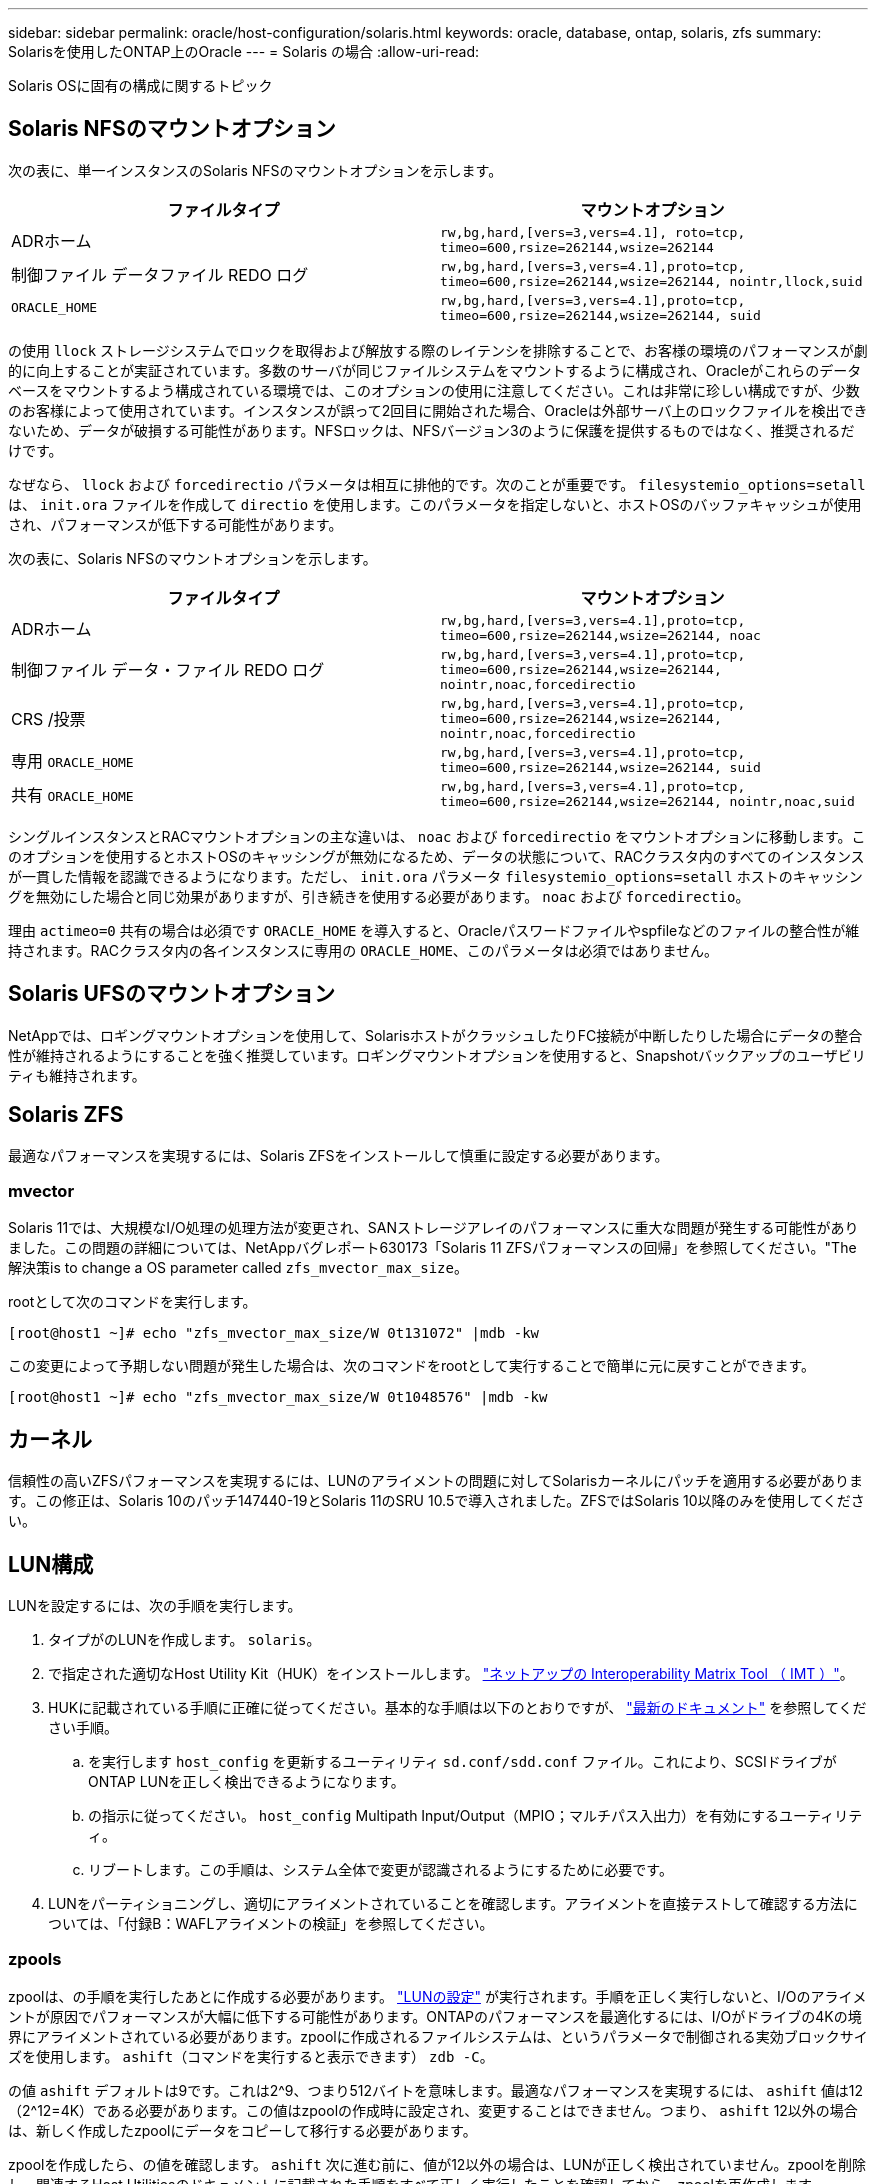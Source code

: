 ---
sidebar: sidebar 
permalink: oracle/host-configuration/solaris.html 
keywords: oracle, database, ontap, solaris, zfs 
summary: Solarisを使用したONTAP上のOracle 
---
= Solaris の場合
:allow-uri-read: 


[role="lead"]
Solaris OSに固有の構成に関するトピック



== Solaris NFSのマウントオプション

次の表に、単一インスタンスのSolaris NFSのマウントオプションを示します。

|===
| ファイルタイプ | マウントオプション 


| ADRホーム | `rw,bg,hard,[vers=3,vers=4.1], roto=tcp, timeo=600,rsize=262144,wsize=262144` 


| 制御ファイル
データファイル
REDO ログ | `rw,bg,hard,[vers=3,vers=4.1],proto=tcp, timeo=600,rsize=262144,wsize=262144, nointr,llock,suid` 


| `ORACLE_HOME` | `rw,bg,hard,[vers=3,vers=4.1],proto=tcp, timeo=600,rsize=262144,wsize=262144, suid` 
|===
の使用 `llock` ストレージシステムでロックを取得および解放する際のレイテンシを排除することで、お客様の環境のパフォーマンスが劇的に向上することが実証されています。多数のサーバが同じファイルシステムをマウントするように構成され、Oracleがこれらのデータベースをマウントするよう構成されている環境では、このオプションの使用に注意してください。これは非常に珍しい構成ですが、少数のお客様によって使用されています。インスタンスが誤って2回目に開始された場合、Oracleは外部サーバ上のロックファイルを検出できないため、データが破損する可能性があります。NFSロックは、NFSバージョン3のように保護を提供するものではなく、推奨されるだけです。

なぜなら、 `llock` および `forcedirectio` パラメータは相互に排他的です。次のことが重要です。 `filesystemio_options=setall` は、 `init.ora` ファイルを作成して `directio` を使用します。このパラメータを指定しないと、ホストOSのバッファキャッシュが使用され、パフォーマンスが低下する可能性があります。

次の表に、Solaris NFSのマウントオプションを示します。

|===
| ファイルタイプ | マウントオプション 


| ADRホーム | `rw,bg,hard,[vers=3,vers=4.1],proto=tcp,
timeo=600,rsize=262144,wsize=262144,
noac` 


| 制御ファイル
データ・ファイル
REDO ログ | `rw,bg,hard,[vers=3,vers=4.1],proto=tcp,
timeo=600,rsize=262144,wsize=262144,
nointr,noac,forcedirectio` 


| CRS /投票 | `rw,bg,hard,[vers=3,vers=4.1],proto=tcp,
timeo=600,rsize=262144,wsize=262144,
nointr,noac,forcedirectio` 


| 専用 `ORACLE_HOME` | `rw,bg,hard,[vers=3,vers=4.1],proto=tcp,
timeo=600,rsize=262144,wsize=262144,
suid` 


| 共有 `ORACLE_HOME` | `rw,bg,hard,[vers=3,vers=4.1],proto=tcp,
timeo=600,rsize=262144,wsize=262144,
nointr,noac,suid` 
|===
シングルインスタンスとRACマウントオプションの主な違いは、 `noac` および `forcedirectio` をマウントオプションに移動します。このオプションを使用するとホストOSのキャッシングが無効になるため、データの状態について、RACクラスタ内のすべてのインスタンスが一貫した情報を認識できるようになります。ただし、 `init.ora` パラメータ `filesystemio_options=setall` ホストのキャッシングを無効にした場合と同じ効果がありますが、引き続きを使用する必要があります。 `noac` および `forcedirectio`。

理由 `actimeo=0` 共有の場合は必須です `ORACLE_HOME` を導入すると、Oracleパスワードファイルやspfileなどのファイルの整合性が維持されます。RACクラスタ内の各インスタンスに専用の `ORACLE_HOME`、このパラメータは必須ではありません。



== Solaris UFSのマウントオプション

NetAppでは、ロギングマウントオプションを使用して、SolarisホストがクラッシュしたりFC接続が中断したりした場合にデータの整合性が維持されるようにすることを強く推奨しています。ロギングマウントオプションを使用すると、Snapshotバックアップのユーザビリティも維持されます。



== Solaris ZFS

最適なパフォーマンスを実現するには、Solaris ZFSをインストールして慎重に設定する必要があります。



=== mvector

Solaris 11では、大規模なI/O処理の処理方法が変更され、SANストレージアレイのパフォーマンスに重大な問題が発生する可能性がありました。この問題の詳細については、NetAppバグレポート630173「Solaris 11 ZFSパフォーマンスの回帰」を参照してください。"The解決策is to change a OS parameter called `zfs_mvector_max_size`。

rootとして次のコマンドを実行します。

....
[root@host1 ~]# echo "zfs_mvector_max_size/W 0t131072" |mdb -kw
....
この変更によって予期しない問題が発生した場合は、次のコマンドをrootとして実行することで簡単に元に戻すことができます。

....
[root@host1 ~]# echo "zfs_mvector_max_size/W 0t1048576" |mdb -kw
....


== カーネル

信頼性の高いZFSパフォーマンスを実現するには、LUNのアライメントの問題に対してSolarisカーネルにパッチを適用する必要があります。この修正は、Solaris 10のパッチ147440-19とSolaris 11のSRU 10.5で導入されました。ZFSではSolaris 10以降のみを使用してください。



== LUN構成

LUNを設定するには、次の手順を実行します。

. タイプがのLUNを作成します。 `solaris`。
. で指定された適切なHost Utility Kit（HUK）をインストールします。 link:https://imt.netapp.com/matrix/#search["ネットアップの Interoperability Matrix Tool （ IMT ）"^]。
. HUKに記載されている手順に正確に従ってください。基本的な手順は以下のとおりですが、 link:https://docs.netapp.com/us-en/ontap-sanhost/index.html["最新のドキュメント"^] を参照してください手順。
+
.. を実行します `host_config` を更新するユーティリティ `sd.conf/sdd.conf` ファイル。これにより、SCSIドライブがONTAP LUNを正しく検出できるようになります。
.. の指示に従ってください。 `host_config` Multipath Input/Output（MPIO；マルチパス入出力）を有効にするユーティリティ。
.. リブートします。この手順は、システム全体で変更が認識されるようにするために必要です。


. LUNをパーティショニングし、適切にアライメントされていることを確認します。アライメントを直接テストして確認する方法については、「付録B：WAFLアライメントの検証」を参照してください。




=== zpools

zpoolは、の手順を実行したあとに作成する必要があります。 link:solaris.html#lun-configuration["LUNの設定"] が実行されます。手順を正しく実行しないと、I/Oのアライメントが原因でパフォーマンスが大幅に低下する可能性があります。ONTAPのパフォーマンスを最適化するには、I/Oがドライブの4Kの境界にアライメントされている必要があります。zpoolに作成されるファイルシステムは、というパラメータで制御される実効ブロックサイズを使用します。 `ashift`（コマンドを実行すると表示できます） `zdb -C`。

の値 `ashift` デフォルトは9です。これは2^9、つまり512バイトを意味します。最適なパフォーマンスを実現するには、 `ashift` 値は12（2^12=4K）である必要があります。この値はzpoolの作成時に設定され、変更することはできません。つまり、 `ashift` 12以外の場合は、新しく作成したzpoolにデータをコピーして移行する必要があります。

zpoolを作成したら、の値を確認します。 `ashift` 次に進む前に、値が12以外の場合は、LUNが正しく検出されていません。zpoolを削除し、関連するHost Utilitiesのドキュメントに記載された手順をすべて正しく実行したことを確認してから、zpoolを再作成します。



=== zpoolとSolaris LDOM

Solaris LDOMには、I/Oアライメントが正しいことを確認するための追加の要件があります。LUNは4Kデバイスとして適切に検出されますが、LDOM上の仮想vdskデバイスはI/Oドメインの設定を継承しません。このLUNに基づくvdskは、デフォルトで512バイトブロックに戻ります。

追加の構成ファイルが必要です。まず、追加の設定オプションを有効にするために、個 々 のLDOMにOracleのバグ15824910のパッチを適用する必要があります。このパッチは、現在使用されているすべてのバージョンのSolarisに移植されています。LDOMにパッチを適用すると、適切にアライメントされた新しいLUNを設定できるようになります。手順は次のとおりです。

. 新しいzpoolで使用するLUNを特定します。この例では、c2d1デバイスです。
+
....
[root@LDOM1 ~]# echo | format
Searching for disks...done
AVAILABLE DISK SELECTIONS:
  0. c2d0 <Unknown-Unknown-0001-100.00GB>
     /virtual-devices@100/channel-devices@200/disk@0
  1. c2d1 <SUN-ZFS Storage 7330-1.0 cyl 1623 alt 2 hd 254 sec 254>
     /virtual-devices@100/channel-devices@200/disk@1
....
. ZFSプールに使用するデバイスのVDCインスタンスを取得します。
+
....
[root@LDOM1 ~]#  cat /etc/path_to_inst
#
# Caution! This file contains critical kernel state
#
"/fcoe" 0 "fcoe"
"/iscsi" 0 "iscsi"
"/pseudo" 0 "pseudo"
"/scsi_vhci" 0 "scsi_vhci"
"/options" 0 "options"
"/virtual-devices@100" 0 "vnex"
"/virtual-devices@100/channel-devices@200" 0 "cnex"
"/virtual-devices@100/channel-devices@200/disk@0" 0 "vdc"
"/virtual-devices@100/channel-devices@200/pciv-communication@0" 0 "vpci"
"/virtual-devices@100/channel-devices@200/network@0" 0 "vnet"
"/virtual-devices@100/channel-devices@200/network@1" 1 "vnet"
"/virtual-devices@100/channel-devices@200/network@2" 2 "vnet"
"/virtual-devices@100/channel-devices@200/network@3" 3 "vnet"
"/virtual-devices@100/channel-devices@200/disk@1" 1 "vdc" << We want this one
....
. 編集 `/platform/sun4v/kernel/drv/vdc.conf`：
+
....
block-size-list="1:4096";
....
+
つまり、デバイスインスタンス1には4096のブロックサイズが割り当てられます。

+
追加の例として、vdskインスタンス1~6を4Kブロックサイズに設定する必要があり、 `/etc/path_to_inst` 読み取り値は次のとおりです。

+
....
"/virtual-devices@100/channel-devices@200/disk@1" 1 "vdc"
"/virtual-devices@100/channel-devices@200/disk@2" 2 "vdc"
"/virtual-devices@100/channel-devices@200/disk@3" 3 "vdc"
"/virtual-devices@100/channel-devices@200/disk@4" 4 "vdc"
"/virtual-devices@100/channel-devices@200/disk@5" 5 "vdc"
"/virtual-devices@100/channel-devices@200/disk@6" 6 "vdc"
....
. 決勝戦 `vdc.conf` ファイルには以下が含まれている必要があります
+
....
block-size-list="1:8192","2:8192","3:8192","4:8192","5:8192","6:8192";
....
+
|===
| 注意 


| vdc.confを設定してvdskを作成したら、LDOMをリブートする必要があります。この手順は避けられません。ブロックサイズの変更はリブート後にのみ有効になります。zpoolの設定に進み、前述のようにashiftが12に正しく設定されていることを確認します。 
|===




=== ZFSインテントログ（ZIL）

通常'ZFSインテントログ(ZIL)を別のデバイスに配置する理由はありませんログはメインプールとスペースを共有できます。ZILを別 々 に使用する主な用途は、最新のストレージアレイには書き込みキャッシュ機能がない物理ドライブを使用する場合です。



=== ロバイアス

を設定します `logbias` OracleデータをホストするZFSファイルシステムのパラメータ。

....
zfs set logbias=throughput <filesystem>
....
このパラメータを使用すると、全体的な書き込みレベルが低下します。デフォルトでは、書き込まれたデータはまずZILにコミットされ、次にメインのストレージプールにコミットされます。このアプローチは、SSDベースのZILデバイスとメインストレージプール用の回転式メディアを含む、プレーンドライブ構成を使用する構成に適しています。これは、利用可能な最も低レイテンシのメディア上の単一のI/Oトランザクションでコミットを実行できるためです。

独自のキャッシュ機能を備えた最新のストレージアレイを使用する場合は、通常、このアプローチは必要ありません。まれに、レイテンシの影響を受けやすい大量のランダム書き込みで構成されるワークロードのように、単一のトランザクションで書き込みをログにコミットした方が望ましい場合があります。ログに記録されたデータは最終的にメインのストレージプールに書き込まれ、書き込みアクティビティが2倍になるため、ライトアンプリフィケーションという結果になります。



=== ダイレクトI/O

Oracle製品を含む多くのアプリケーションでは、ダイレクトI/Oを有効にすることでホストのバッファキャッシュをバイパスできます。ZFSファイルシステムでは、この方法は想定どおりに機能しません。ホストのバッファキャッシュはバイパスされますが、ZFS自体はデータのキャッシュを継続します。I/Oがストレージシステムに到達しているかどうか、またはI/OがOS内にローカルにキャッシュされているかどうかを予測することが困難であるため、FIOやSIOなどのツールを使用してパフォーマンステストを実行すると、誤った結果になる可能性があります。また、このような総合的なテストを使用してZFSと他のファイルシステムのパフォーマンスを比較することも非常に困難になります。実際のユーザワークロードでは、ファイルシステムのパフォーマンスにほとんど違いはありません。



=== 複数のzpool

ZFSベースのデータのSnapshotベースのバックアップ、リストア、クローニング、アーカイブは、zpoolレベルで実行する必要があり、通常は複数のzpoolが必要です。zpoolはLVMディスクグループに似ており、同じルールを使用して設定する必要があります。たとえば、データベースのレイアウトには、データファイルが配置されているのが最適です。 `zpool1` およびにあるアーカイブログ、制御ファイル、REDOログ `zpool2`。このアプローチでは、データベースがホットバックアップモードに設定された標準のホットバックアップに続いて、 `zpool1`。次に、データベースがホットバックアップモードから削除され、ログアーカイブが強制的に実行され、 `zpool2` が作成されます。リストア処理では、zfsファイルシステムをアンマウントし、zpoolを完全にオフラインにしてから、SnapRestoreのリストア処理を実行する必要があります。その後、zpoolをオンラインに戻してデータベースをリカバリできます。



=== ファイルシステムオプション

Oracleパラメータ `filesystemio_options` ZFSでは動作が異なります。状況 `setall` または `directio` を使用します。書き込み処理は同期でOSのバッファキャッシュをバイパスしますが、読み取りはZFSによってバッファされます。この場合、I/OがZFSキャッシュによって代行受信されて処理されることがあるため、ストレージのレイテンシと総I/Oが想定よりも低くなるため、パフォーマンス分析が困難になります。
